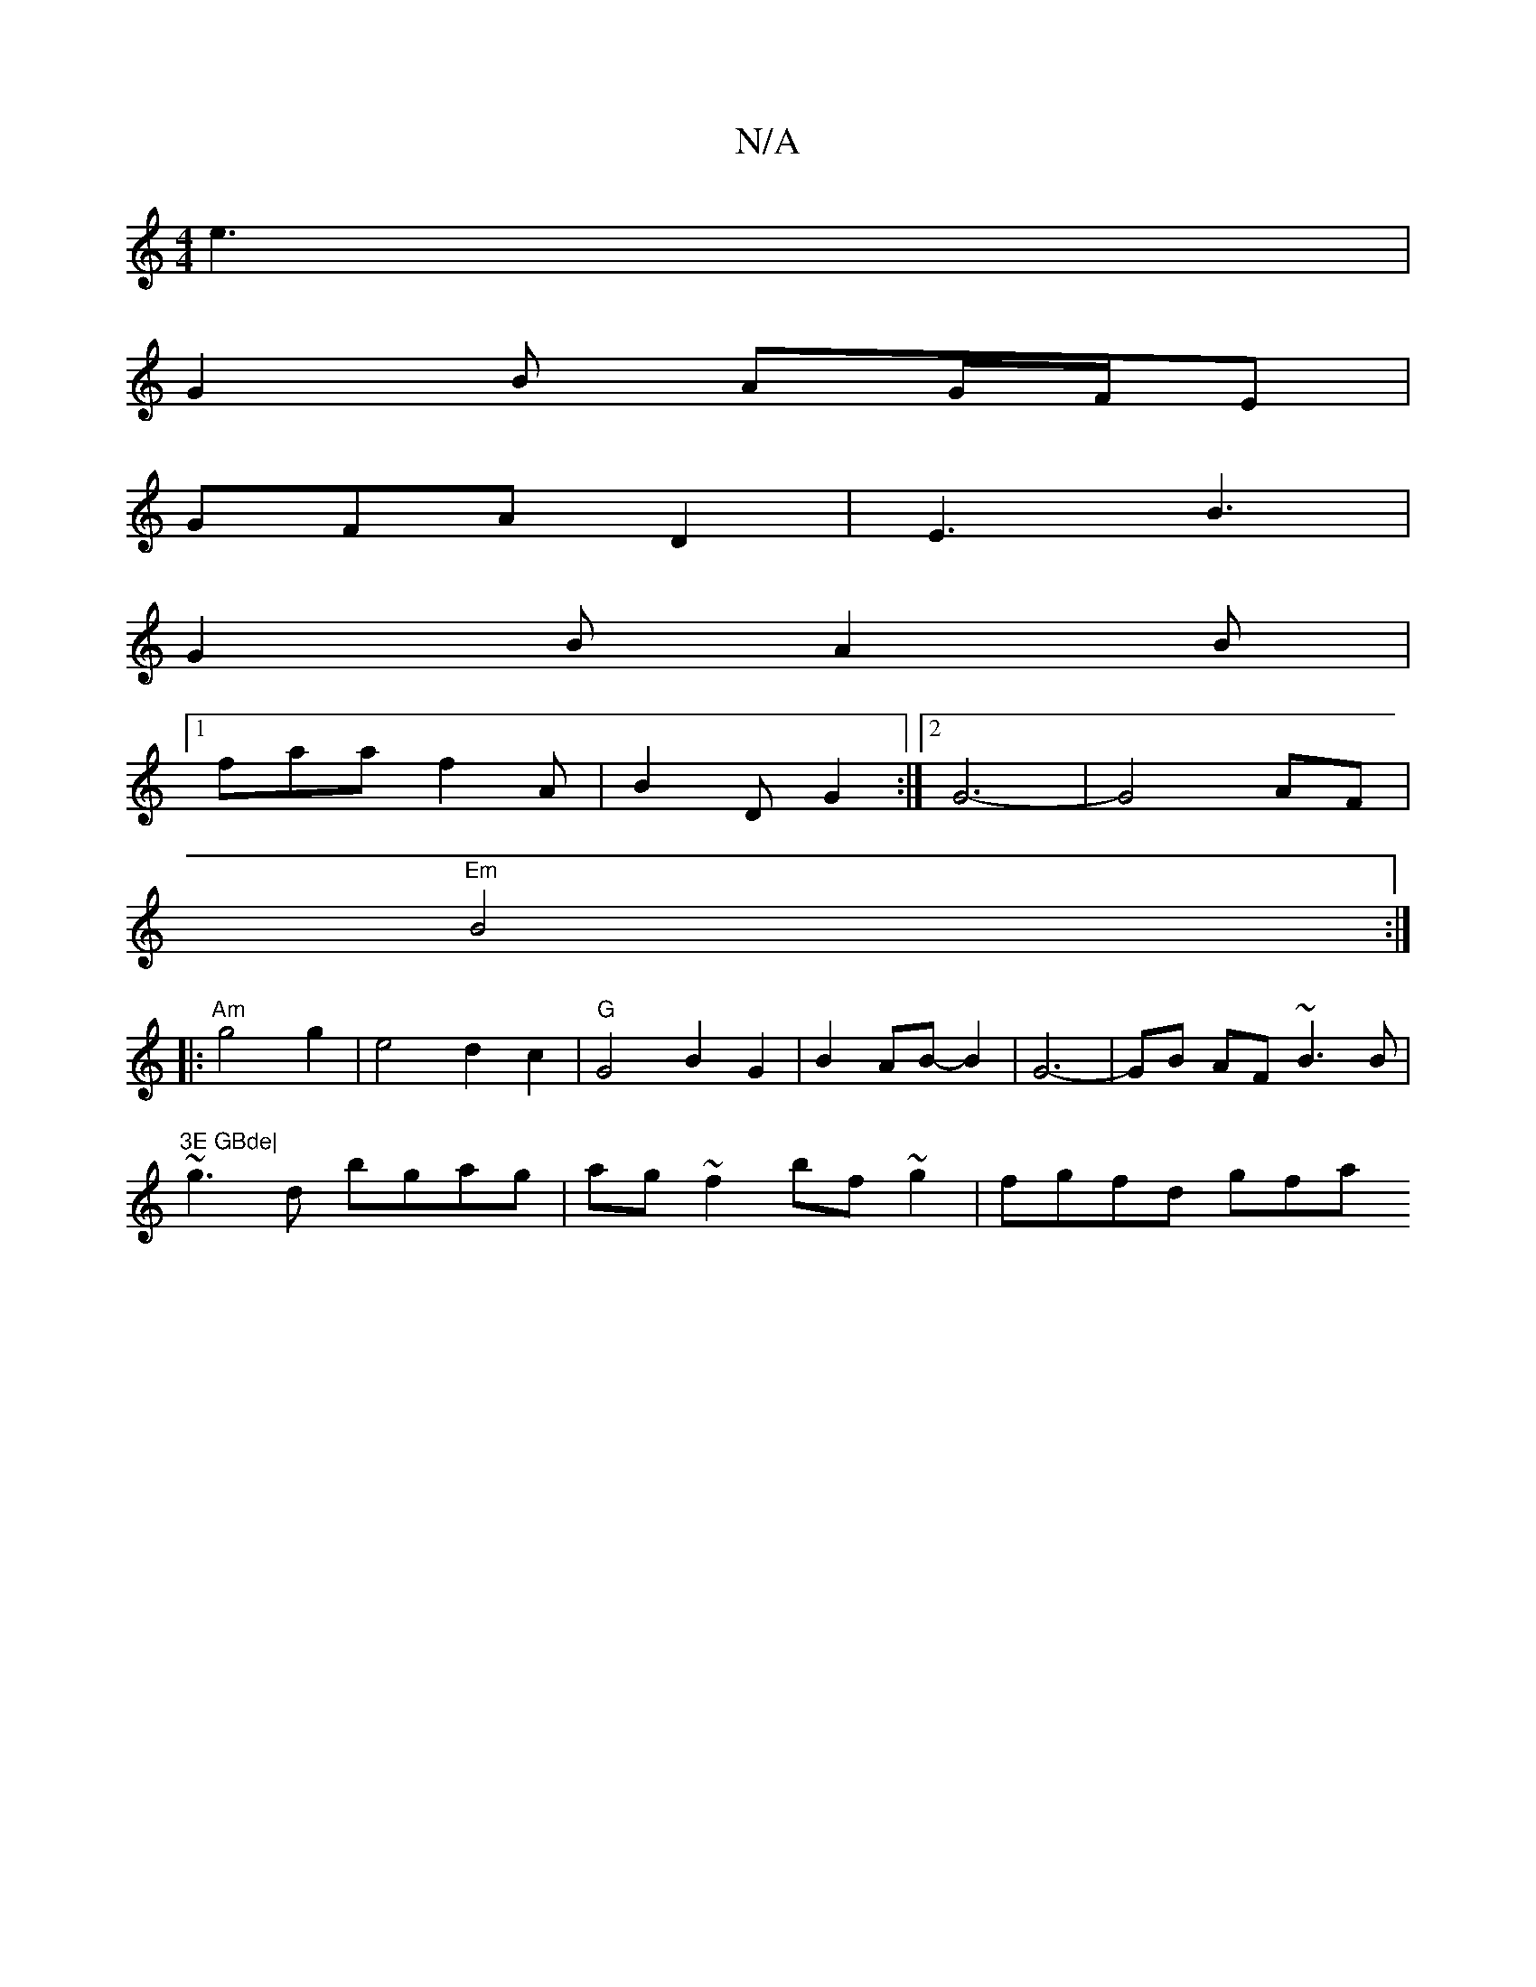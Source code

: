 X:1
T:N/A
M:4/4
R:N/A
K:Cmajor
e3 |
G2B AG/F/E |
GFA D2 | E3 B3 |
G2 B A2B |
[1 faa-f2A | B2 D G2 :|[2 G6-|G4 AF|
"Em"B4 :|
|: "Am"g4 g2 | e4 d2c2| "G"G4 B2G2 |B2 AB-B2 | G6- | GB AF ~B3 B|
"3E GBde|
~g3d bgag|ag ~f2 bf~g2|fgfd gfa